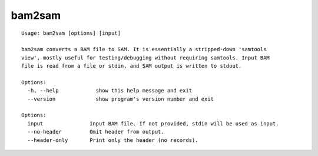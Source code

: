 .. _bam2sam:

bam2sam
=======

::

  Usage: bam2sam [options] [input]

  bam2sam converts a BAM file to SAM. It is essentially a stripped-down 'samtools
  view', mostly useful for testing/debugging without requiring samtools. Input BAM
  file is read from a file or stdin, and SAM output is written to stdout.

  Options:
    -h, --help            show this help message and exit
    --version             show program's version number and exit

  Options:
    input               Input BAM file. If not provided, stdin will be used as input.
    --no-header         Omit header from output.
    --header-only       Print only the header (no records).
